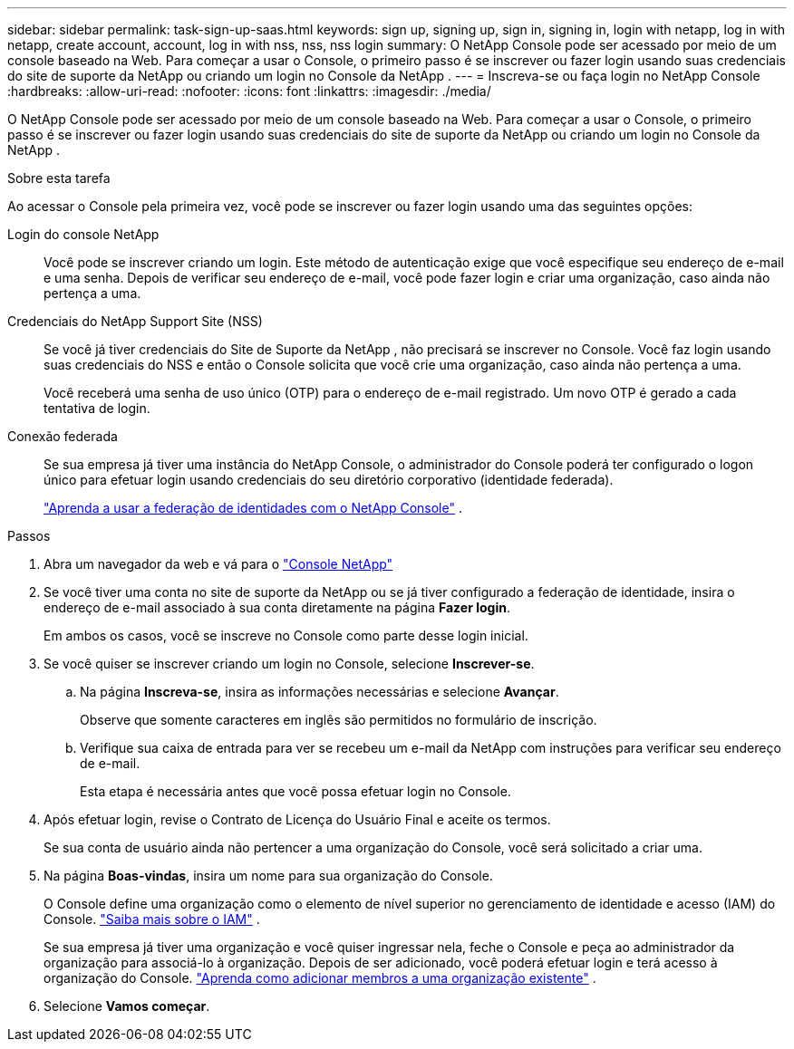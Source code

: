 ---
sidebar: sidebar 
permalink: task-sign-up-saas.html 
keywords: sign up, signing up, sign in, signing in, login with netapp, log in with netapp, create account, account, log in with nss, nss, nss login 
summary: O NetApp Console pode ser acessado por meio de um console baseado na Web.  Para começar a usar o Console, o primeiro passo é se inscrever ou fazer login usando suas credenciais do site de suporte da NetApp ou criando um login no Console da NetApp . 
---
= Inscreva-se ou faça login no NetApp Console
:hardbreaks:
:allow-uri-read: 
:nofooter: 
:icons: font
:linkattrs: 
:imagesdir: ./media/


[role="lead"]
O NetApp Console pode ser acessado por meio de um console baseado na Web.  Para começar a usar o Console, o primeiro passo é se inscrever ou fazer login usando suas credenciais do site de suporte da NetApp ou criando um login no Console da NetApp .

.Sobre esta tarefa
Ao acessar o Console pela primeira vez, você pode se inscrever ou fazer login usando uma das seguintes opções:

Login do console NetApp:: Você pode se inscrever criando um login.  Este método de autenticação exige que você especifique seu endereço de e-mail e uma senha.  Depois de verificar seu endereço de e-mail, você pode fazer login e criar uma organização, caso ainda não pertença a uma.
Credenciais do NetApp Support Site (NSS):: Se você já tiver credenciais do Site de Suporte da NetApp , não precisará se inscrever no Console.  Você faz login usando suas credenciais do NSS e então o Console solicita que você crie uma organização, caso ainda não pertença a uma.
+
--
Você receberá uma senha de uso único (OTP) para o endereço de e-mail registrado.  Um novo OTP é gerado a cada tentativa de login.

--
Conexão federada:: Se sua empresa já tiver uma instância do NetApp Console, o administrador do Console poderá ter configurado o logon único para efetuar login usando credenciais do seu diretório corporativo (identidade federada).
+
--
link:concept-federation.html["Aprenda a usar a federação de identidades com o NetApp Console"] .

--


.Passos
. Abra um navegador da web e vá para o https://console.netapp.com["Console NetApp"^]
. Se você tiver uma conta no site de suporte da NetApp ou se já tiver configurado a federação de identidade, insira o endereço de e-mail associado à sua conta diretamente na página *Fazer login*.
+
Em ambos os casos, você se inscreve no Console como parte desse login inicial.

. Se você quiser se inscrever criando um login no Console, selecione *Inscrever-se*.
+
.. Na página *Inscreva-se*, insira as informações necessárias e selecione *Avançar*.
+
Observe que somente caracteres em inglês são permitidos no formulário de inscrição.

.. Verifique sua caixa de entrada para ver se recebeu um e-mail da NetApp com instruções para verificar seu endereço de e-mail.
+
Esta etapa é necessária antes que você possa efetuar login no Console.



. Após efetuar login, revise o Contrato de Licença do Usuário Final e aceite os termos.
+
Se sua conta de usuário ainda não pertencer a uma organização do Console, você será solicitado a criar uma.

. Na página *Boas-vindas*, insira um nome para sua organização do Console.
+
O Console define uma organização como o elemento de nível superior no gerenciamento de identidade e acesso (IAM) do Console. link:concept-identity-and-access-management.html["Saiba mais sobre o IAM"] .

+
Se sua empresa já tiver uma organização e você quiser ingressar nela, feche o Console e peça ao administrador da organização para associá-lo à organização.  Depois de ser adicionado, você poderá efetuar login e terá acesso à organização do Console. link:task-iam-manage-members-permissions#add-members["Aprenda como adicionar membros a uma organização existente"] .

. Selecione *Vamos começar*.

